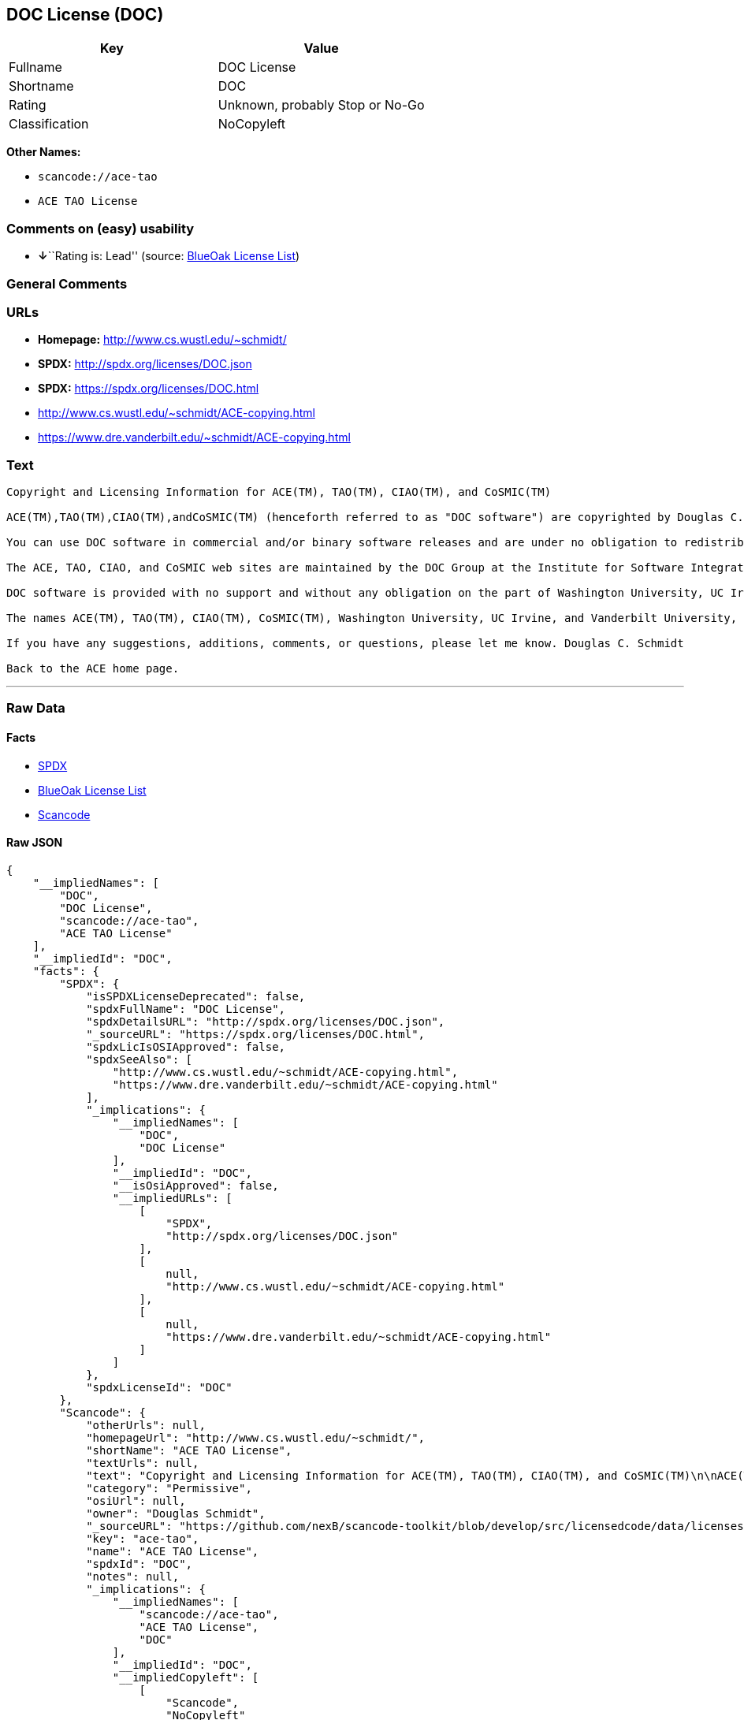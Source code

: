 == DOC License (DOC)

[cols=",",options="header",]
|===
|Key |Value
|Fullname |DOC License
|Shortname |DOC
|Rating |Unknown, probably Stop or No-Go
|Classification |NoCopyleft
|===

*Other Names:*

* `+scancode://ace-tao+`
* `+ACE TAO License+`

=== Comments on (easy) usability

* **↓**``Rating is: Lead'' (source:
https://blueoakcouncil.org/list[BlueOak License List])

=== General Comments

=== URLs

* *Homepage:* http://www.cs.wustl.edu/~schmidt/
* *SPDX:* http://spdx.org/licenses/DOC.json
* *SPDX:* https://spdx.org/licenses/DOC.html
* http://www.cs.wustl.edu/~schmidt/ACE-copying.html
* https://www.dre.vanderbilt.edu/~schmidt/ACE-copying.html

=== Text

....
Copyright and Licensing Information for ACE(TM), TAO(TM), CIAO(TM), and CoSMIC(TM)

ACE(TM),TAO(TM),CIAO(TM),andCoSMIC(TM) (henceforth referred to as "DOC software") are copyrighted by Douglas C. Schmidt and his research group at Washington University, University of California, Irvine, and Vanderbilt University, Copyright (c) 1993-2009, all rights reserved. Since DOC software is open-source, freely available software, you are free to use, modify, copy, and distribute--perpetually and irrevocably--the DOC software source code and object code produced from the source, as well as copy and distribute modified versions of this software. You must, however, include this copyright statement along with any code built using DOC software that you release. No copyright statement needs to be provided if you just ship binary executables of your software products.

You can use DOC software in commercial and/or binary software releases and are under no obligation to redistribute any of your source code that is built using DOC software. Note, however, that you may not misappropriate the DOC software code, such as copyrighting it yourself or claiming authorship of the DOC software code, in a way that will prevent DOC software from being distributed freely using an open-source development model. You needn't inform anyone that you're using DOC software in your software, though we encourage you to let us know so we can promote your project in the DOC software success stories.

The ACE, TAO, CIAO, and CoSMIC web sites are maintained by the DOC Group at the Institute for Software Integrated Systems (ISIS) and the Center for Distributed Object Computing of Washington University, St. Louis for the development of open-source software as part of the open-source software community. Submissions are provided by the submitter ``as is'' with no warranties whatsoever, including any warranty of merchantability, noninfringement of third party intellectual property, or fitness for any particular purpose. In no event shall the submitter be liable for any direct, indirect, special, exemplary, punitive, or consequential damages, including without limitation, lost profits, even if advised of the possibility of such damages. Likewise, DOC software is provided as is with no warranties of any kind, including the warranties of design, merchantability, and fitness for a particular purpose, noninfringement, or arising from a course of dealing, usage or trade practice. Washington University, UC Irvine, Vanderbilt University, their employees, and students shall have no liability with respect to the infringement of copyrights, trade secrets or any patents by DOC software or any part thereof. Moreover, in no event will Washington University, UC Irvine, or Vanderbilt University, their employees, or students be liable for any lost revenue or profits or other special, indirect and consequential damages.

DOC software is provided with no support and without any obligation on the part of Washington University, UC Irvine, Vanderbilt University, their employees, or students to assist in its use, correction, modification, or enhancement. A number of companies around the world provide commercial support for DOC software, however. DOC software is Y2K-compliant, as long as the underlying OS platform is Y2K-compliant. Likewise, DOC software is compliant with the new US daylight savings rule passed by Congress as "The Energy Policy Act of 2005," which established new daylight savings times (DST) rules for the United States that expand DST as of March 2007. Since DOC software obtains time/date and calendaring information from operating systems users will not be affected by the new DST rules as long as they upgrade their operating systems accordingly.

The names ACE(TM), TAO(TM), CIAO(TM), CoSMIC(TM), Washington University, UC Irvine, and Vanderbilt University, may not be used to endorse or promote products or services derived from this source without express written permission from Washington University, UC Irvine, or Vanderbilt University. This license grants no permission to call products or services derived from this source ACE(TM), TAO(TM), CIAO(TM), or CoSMIC(TM), nor does it grant permission for the name Washington University, UC Irvine, or Vanderbilt University to appear in their names.

If you have any suggestions, additions, comments, or questions, please let me know. Douglas C. Schmidt

Back to the ACE home page.
....

'''''

=== Raw Data

==== Facts

* https://spdx.org/licenses/DOC.html[SPDX]
* https://blueoakcouncil.org/list[BlueOak License List]
* https://github.com/nexB/scancode-toolkit/blob/develop/src/licensedcode/data/licenses/ace-tao.yml[Scancode]

==== Raw JSON

....
{
    "__impliedNames": [
        "DOC",
        "DOC License",
        "scancode://ace-tao",
        "ACE TAO License"
    ],
    "__impliedId": "DOC",
    "facts": {
        "SPDX": {
            "isSPDXLicenseDeprecated": false,
            "spdxFullName": "DOC License",
            "spdxDetailsURL": "http://spdx.org/licenses/DOC.json",
            "_sourceURL": "https://spdx.org/licenses/DOC.html",
            "spdxLicIsOSIApproved": false,
            "spdxSeeAlso": [
                "http://www.cs.wustl.edu/~schmidt/ACE-copying.html",
                "https://www.dre.vanderbilt.edu/~schmidt/ACE-copying.html"
            ],
            "_implications": {
                "__impliedNames": [
                    "DOC",
                    "DOC License"
                ],
                "__impliedId": "DOC",
                "__isOsiApproved": false,
                "__impliedURLs": [
                    [
                        "SPDX",
                        "http://spdx.org/licenses/DOC.json"
                    ],
                    [
                        null,
                        "http://www.cs.wustl.edu/~schmidt/ACE-copying.html"
                    ],
                    [
                        null,
                        "https://www.dre.vanderbilt.edu/~schmidt/ACE-copying.html"
                    ]
                ]
            },
            "spdxLicenseId": "DOC"
        },
        "Scancode": {
            "otherUrls": null,
            "homepageUrl": "http://www.cs.wustl.edu/~schmidt/",
            "shortName": "ACE TAO License",
            "textUrls": null,
            "text": "Copyright and Licensing Information for ACE(TM), TAO(TM), CIAO(TM), and CoSMIC(TM)\n\nACE(TM),TAO(TM),CIAO(TM),andCoSMIC(TM) (henceforth referred to as \"DOC software\") are copyrighted by Douglas C. Schmidt and his research group at Washington University, University of California, Irvine, and Vanderbilt University, Copyright (c) 1993-2009, all rights reserved. Since DOC software is open-source, freely available software, you are free to use, modify, copy, and distribute--perpetually and irrevocably--the DOC software source code and object code produced from the source, as well as copy and distribute modified versions of this software. You must, however, include this copyright statement along with any code built using DOC software that you release. No copyright statement needs to be provided if you just ship binary executables of your software products.\n\nYou can use DOC software in commercial and/or binary software releases and are under no obligation to redistribute any of your source code that is built using DOC software. Note, however, that you may not misappropriate the DOC software code, such as copyrighting it yourself or claiming authorship of the DOC software code, in a way that will prevent DOC software from being distributed freely using an open-source development model. You needn't inform anyone that you're using DOC software in your software, though we encourage you to let us know so we can promote your project in the DOC software success stories.\n\nThe ACE, TAO, CIAO, and CoSMIC web sites are maintained by the DOC Group at the Institute for Software Integrated Systems (ISIS) and the Center for Distributed Object Computing of Washington University, St. Louis for the development of open-source software as part of the open-source software community. Submissions are provided by the submitter ``as is'' with no warranties whatsoever, including any warranty of merchantability, noninfringement of third party intellectual property, or fitness for any particular purpose. In no event shall the submitter be liable for any direct, indirect, special, exemplary, punitive, or consequential damages, including without limitation, lost profits, even if advised of the possibility of such damages. Likewise, DOC software is provided as is with no warranties of any kind, including the warranties of design, merchantability, and fitness for a particular purpose, noninfringement, or arising from a course of dealing, usage or trade practice. Washington University, UC Irvine, Vanderbilt University, their employees, and students shall have no liability with respect to the infringement of copyrights, trade secrets or any patents by DOC software or any part thereof. Moreover, in no event will Washington University, UC Irvine, or Vanderbilt University, their employees, or students be liable for any lost revenue or profits or other special, indirect and consequential damages.\n\nDOC software is provided with no support and without any obligation on the part of Washington University, UC Irvine, Vanderbilt University, their employees, or students to assist in its use, correction, modification, or enhancement. A number of companies around the world provide commercial support for DOC software, however. DOC software is Y2K-compliant, as long as the underlying OS platform is Y2K-compliant. Likewise, DOC software is compliant with the new US daylight savings rule passed by Congress as \"The Energy Policy Act of 2005,\" which established new daylight savings times (DST) rules for the United States that expand DST as of March 2007. Since DOC software obtains time/date and calendaring information from operating systems users will not be affected by the new DST rules as long as they upgrade their operating systems accordingly.\n\nThe names ACE(TM), TAO(TM), CIAO(TM), CoSMIC(TM), Washington University, UC Irvine, and Vanderbilt University, may not be used to endorse or promote products or services derived from this source without express written permission from Washington University, UC Irvine, or Vanderbilt University. This license grants no permission to call products or services derived from this source ACE(TM), TAO(TM), CIAO(TM), or CoSMIC(TM), nor does it grant permission for the name Washington University, UC Irvine, or Vanderbilt University to appear in their names.\n\nIf you have any suggestions, additions, comments, or questions, please let me know. Douglas C. Schmidt\n\nBack to the ACE home page.",
            "category": "Permissive",
            "osiUrl": null,
            "owner": "Douglas Schmidt",
            "_sourceURL": "https://github.com/nexB/scancode-toolkit/blob/develop/src/licensedcode/data/licenses/ace-tao.yml",
            "key": "ace-tao",
            "name": "ACE TAO License",
            "spdxId": "DOC",
            "notes": null,
            "_implications": {
                "__impliedNames": [
                    "scancode://ace-tao",
                    "ACE TAO License",
                    "DOC"
                ],
                "__impliedId": "DOC",
                "__impliedCopyleft": [
                    [
                        "Scancode",
                        "NoCopyleft"
                    ]
                ],
                "__calculatedCopyleft": "NoCopyleft",
                "__impliedText": "Copyright and Licensing Information for ACE(TM), TAO(TM), CIAO(TM), and CoSMIC(TM)\n\nACE(TM),TAO(TM),CIAO(TM),andCoSMIC(TM) (henceforth referred to as \"DOC software\") are copyrighted by Douglas C. Schmidt and his research group at Washington University, University of California, Irvine, and Vanderbilt University, Copyright (c) 1993-2009, all rights reserved. Since DOC software is open-source, freely available software, you are free to use, modify, copy, and distribute--perpetually and irrevocably--the DOC software source code and object code produced from the source, as well as copy and distribute modified versions of this software. You must, however, include this copyright statement along with any code built using DOC software that you release. No copyright statement needs to be provided if you just ship binary executables of your software products.\n\nYou can use DOC software in commercial and/or binary software releases and are under no obligation to redistribute any of your source code that is built using DOC software. Note, however, that you may not misappropriate the DOC software code, such as copyrighting it yourself or claiming authorship of the DOC software code, in a way that will prevent DOC software from being distributed freely using an open-source development model. You needn't inform anyone that you're using DOC software in your software, though we encourage you to let us know so we can promote your project in the DOC software success stories.\n\nThe ACE, TAO, CIAO, and CoSMIC web sites are maintained by the DOC Group at the Institute for Software Integrated Systems (ISIS) and the Center for Distributed Object Computing of Washington University, St. Louis for the development of open-source software as part of the open-source software community. Submissions are provided by the submitter ``as is'' with no warranties whatsoever, including any warranty of merchantability, noninfringement of third party intellectual property, or fitness for any particular purpose. In no event shall the submitter be liable for any direct, indirect, special, exemplary, punitive, or consequential damages, including without limitation, lost profits, even if advised of the possibility of such damages. Likewise, DOC software is provided as is with no warranties of any kind, including the warranties of design, merchantability, and fitness for a particular purpose, noninfringement, or arising from a course of dealing, usage or trade practice. Washington University, UC Irvine, Vanderbilt University, their employees, and students shall have no liability with respect to the infringement of copyrights, trade secrets or any patents by DOC software or any part thereof. Moreover, in no event will Washington University, UC Irvine, or Vanderbilt University, their employees, or students be liable for any lost revenue or profits or other special, indirect and consequential damages.\n\nDOC software is provided with no support and without any obligation on the part of Washington University, UC Irvine, Vanderbilt University, their employees, or students to assist in its use, correction, modification, or enhancement. A number of companies around the world provide commercial support for DOC software, however. DOC software is Y2K-compliant, as long as the underlying OS platform is Y2K-compliant. Likewise, DOC software is compliant with the new US daylight savings rule passed by Congress as \"The Energy Policy Act of 2005,\" which established new daylight savings times (DST) rules for the United States that expand DST as of March 2007. Since DOC software obtains time/date and calendaring information from operating systems users will not be affected by the new DST rules as long as they upgrade their operating systems accordingly.\n\nThe names ACE(TM), TAO(TM), CIAO(TM), CoSMIC(TM), Washington University, UC Irvine, and Vanderbilt University, may not be used to endorse or promote products or services derived from this source without express written permission from Washington University, UC Irvine, or Vanderbilt University. This license grants no permission to call products or services derived from this source ACE(TM), TAO(TM), CIAO(TM), or CoSMIC(TM), nor does it grant permission for the name Washington University, UC Irvine, or Vanderbilt University to appear in their names.\n\nIf you have any suggestions, additions, comments, or questions, please let me know. Douglas C. Schmidt\n\nBack to the ACE home page.",
                "__impliedURLs": [
                    [
                        "Homepage",
                        "http://www.cs.wustl.edu/~schmidt/"
                    ]
                ]
            }
        },
        "BlueOak License List": {
            "BlueOakRating": "Lead",
            "url": "https://spdx.org/licenses/DOC.html",
            "isPermissive": true,
            "_sourceURL": "https://blueoakcouncil.org/list",
            "name": "DOC License",
            "id": "DOC",
            "_implications": {
                "__impliedNames": [
                    "DOC",
                    "DOC License"
                ],
                "__impliedJudgement": [
                    [
                        "BlueOak License List",
                        {
                            "tag": "NegativeJudgement",
                            "contents": "Rating is: Lead"
                        }
                    ]
                ],
                "__impliedCopyleft": [
                    [
                        "BlueOak License List",
                        "NoCopyleft"
                    ]
                ],
                "__calculatedCopyleft": "NoCopyleft",
                "__impliedURLs": [
                    [
                        "SPDX",
                        "https://spdx.org/licenses/DOC.html"
                    ]
                ]
            }
        }
    },
    "__impliedJudgement": [
        [
            "BlueOak License List",
            {
                "tag": "NegativeJudgement",
                "contents": "Rating is: Lead"
            }
        ]
    ],
    "__impliedCopyleft": [
        [
            "BlueOak License List",
            "NoCopyleft"
        ],
        [
            "Scancode",
            "NoCopyleft"
        ]
    ],
    "__calculatedCopyleft": "NoCopyleft",
    "__isOsiApproved": false,
    "__impliedText": "Copyright and Licensing Information for ACE(TM), TAO(TM), CIAO(TM), and CoSMIC(TM)\n\nACE(TM),TAO(TM),CIAO(TM),andCoSMIC(TM) (henceforth referred to as \"DOC software\") are copyrighted by Douglas C. Schmidt and his research group at Washington University, University of California, Irvine, and Vanderbilt University, Copyright (c) 1993-2009, all rights reserved. Since DOC software is open-source, freely available software, you are free to use, modify, copy, and distribute--perpetually and irrevocably--the DOC software source code and object code produced from the source, as well as copy and distribute modified versions of this software. You must, however, include this copyright statement along with any code built using DOC software that you release. No copyright statement needs to be provided if you just ship binary executables of your software products.\n\nYou can use DOC software in commercial and/or binary software releases and are under no obligation to redistribute any of your source code that is built using DOC software. Note, however, that you may not misappropriate the DOC software code, such as copyrighting it yourself or claiming authorship of the DOC software code, in a way that will prevent DOC software from being distributed freely using an open-source development model. You needn't inform anyone that you're using DOC software in your software, though we encourage you to let us know so we can promote your project in the DOC software success stories.\n\nThe ACE, TAO, CIAO, and CoSMIC web sites are maintained by the DOC Group at the Institute for Software Integrated Systems (ISIS) and the Center for Distributed Object Computing of Washington University, St. Louis for the development of open-source software as part of the open-source software community. Submissions are provided by the submitter ``as is'' with no warranties whatsoever, including any warranty of merchantability, noninfringement of third party intellectual property, or fitness for any particular purpose. In no event shall the submitter be liable for any direct, indirect, special, exemplary, punitive, or consequential damages, including without limitation, lost profits, even if advised of the possibility of such damages. Likewise, DOC software is provided as is with no warranties of any kind, including the warranties of design, merchantability, and fitness for a particular purpose, noninfringement, or arising from a course of dealing, usage or trade practice. Washington University, UC Irvine, Vanderbilt University, their employees, and students shall have no liability with respect to the infringement of copyrights, trade secrets or any patents by DOC software or any part thereof. Moreover, in no event will Washington University, UC Irvine, or Vanderbilt University, their employees, or students be liable for any lost revenue or profits or other special, indirect and consequential damages.\n\nDOC software is provided with no support and without any obligation on the part of Washington University, UC Irvine, Vanderbilt University, their employees, or students to assist in its use, correction, modification, or enhancement. A number of companies around the world provide commercial support for DOC software, however. DOC software is Y2K-compliant, as long as the underlying OS platform is Y2K-compliant. Likewise, DOC software is compliant with the new US daylight savings rule passed by Congress as \"The Energy Policy Act of 2005,\" which established new daylight savings times (DST) rules for the United States that expand DST as of March 2007. Since DOC software obtains time/date and calendaring information from operating systems users will not be affected by the new DST rules as long as they upgrade their operating systems accordingly.\n\nThe names ACE(TM), TAO(TM), CIAO(TM), CoSMIC(TM), Washington University, UC Irvine, and Vanderbilt University, may not be used to endorse or promote products or services derived from this source without express written permission from Washington University, UC Irvine, or Vanderbilt University. This license grants no permission to call products or services derived from this source ACE(TM), TAO(TM), CIAO(TM), or CoSMIC(TM), nor does it grant permission for the name Washington University, UC Irvine, or Vanderbilt University to appear in their names.\n\nIf you have any suggestions, additions, comments, or questions, please let me know. Douglas C. Schmidt\n\nBack to the ACE home page.",
    "__impliedURLs": [
        [
            "SPDX",
            "http://spdx.org/licenses/DOC.json"
        ],
        [
            null,
            "http://www.cs.wustl.edu/~schmidt/ACE-copying.html"
        ],
        [
            null,
            "https://www.dre.vanderbilt.edu/~schmidt/ACE-copying.html"
        ],
        [
            "SPDX",
            "https://spdx.org/licenses/DOC.html"
        ],
        [
            "Homepage",
            "http://www.cs.wustl.edu/~schmidt/"
        ]
    ]
}
....

'''''

=== Dot Cluster Graph

image:../dot/DOC.svg[image,title="dot"]